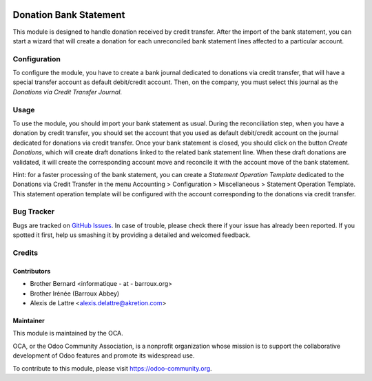 .. image:: https://img.shields.io/badge/licence-AGPL--3-blue.svg
   :target: http://www.gnu.org/licenses/agpl-3.0-standalone.html
   :alt: License: AGPL-3

=======================
Donation Bank Statement
=======================

This module is designed to handle donation received by credit transfer.
After the import of the bank statement, you can start a wizard that will
create a donation for each unreconciled bank statement lines affected to
a particular account.

Configuration
=============

To configure the module, you have to create a bank journal dedicated to
donations via credit transfer, that will have a special transfer account
as default debit/credit account. Then, on the company, you must select
this journal as the *Donations via Credit Transfer Journal*.

Usage
=====

To use the module, you should import your bank statement as usual.
During the reconciliation step, when you have a donation by credit
transfer, you should set the account that you used as default
debit/credit account on the journal dedicated for donations via credit
transfer. Once your bank statement is closed, you should click on the
button *Create Donations*, which will create draft donations linked
to the related bank statement line. When these draft donations are
validated, it will create the corresponding account move and reconcile
it with the account move of the bank statement.

Hint: for a faster processing of the bank statement, you can create a *Statement Operation Template* dedicated to the Donations via Credit Transfer in the menu Accounting > Configuration > Miscellaneous > Statement Operation Template. This statement operation template will be configured with the account corresponding to the donations via credit transfer.

.. image:: https://odoo-community.org/website/image/ir.attachment/5784_f2813bd/datas
   :alt: Try me on Runbot
   :target: https://runbot.odoo-community.org/runbot/180/10.0

Bug Tracker
===========

Bugs are tracked on `GitHub Issues
<https://github.com/OCA/donation/issues>`_. In case of trouble, please
check there if your issue has already been reported. If you spotted it first,
help us smashing it by providing a detailed and welcomed feedback.

Credits
=======

Contributors
------------

* Brother Bernard <informatique - at - barroux.org>
* Brother Irénée (Barroux Abbey)
* Alexis de Lattre <alexis.delattre@akretion.com>

Maintainer
----------

.. image:: https://odoo-community.org/logo.png
   :alt: Odoo Community Association
   :target: https://odoo-community.org

This module is maintained by the OCA.

OCA, or the Odoo Community Association, is a nonprofit organization whose
mission is to support the collaborative development of Odoo features and
promote its widespread use.

To contribute to this module, please visit https://odoo-community.org.


